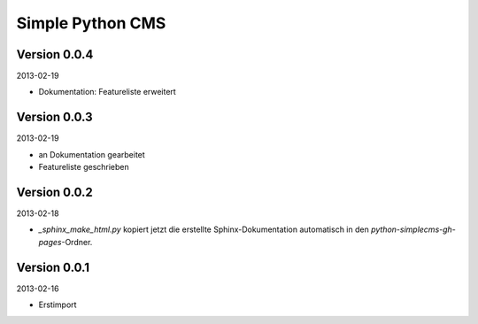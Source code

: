 #################
Simple Python CMS
#################


=============
Version 0.0.4
=============

2013-02-19

- Dokumentation: Featureliste erweitert


=============
Version 0.0.3
=============

2013-02-19

- an Dokumentation gearbeitet

- Featureliste geschrieben


=============
Version 0.0.2
=============

2013-02-18

- *_sphinx_make_html.py* kopiert jetzt die erstellte Sphinx-Dokumentation
  automatisch in den *python-simplecms-gh-pages*-Ordner.


=============
Version 0.0.1
=============

2013-02-16

- Erstimport
